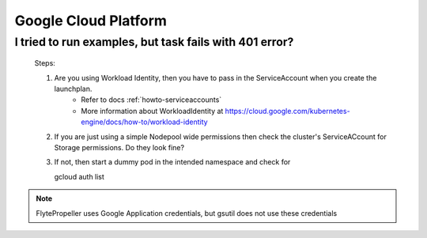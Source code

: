 .. _faq_gcp:

#######################
Google Cloud Platform
#######################

I tried to run examples, but task fails with 401 error?
-------------------------------------------------------
 Steps:

 #. Are you using Workload Identity, then you have to pass in the ServiceAccount when you create the launchplan.
     - Refer to docs :ref:`howto-serviceaccounts`
     - More information about WorkloadIdentity at https://cloud.google.com/kubernetes-engine/docs/how-to/workload-identity
 #. If you are just using a simple Nodepool wide permissions then check the cluster's ServiceACcount for Storage permissions. Do they look fine?

 #. If not, then start a dummy pod in the intended namespace and check for ::

    gcloud auth list


.. note::

    FlytePropeller uses Google Application credentials, but gsutil does not use these credentials


